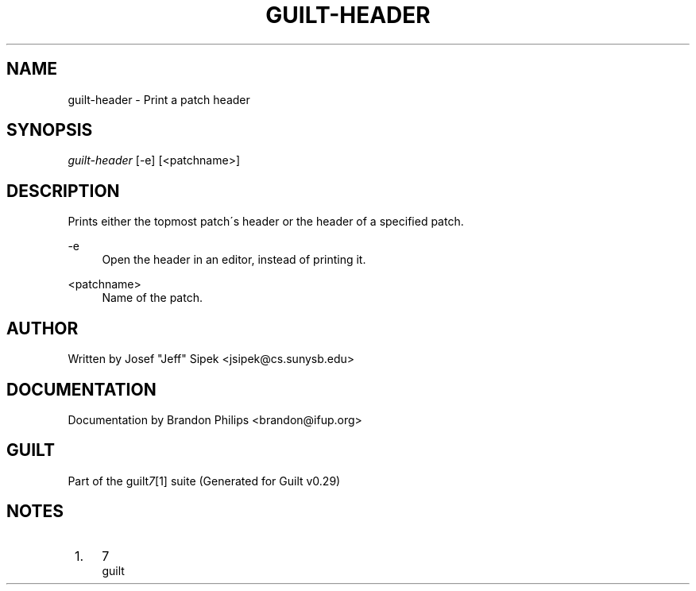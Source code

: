 .\"     Title: guilt-header
.\"    Author: 
.\" Generator: DocBook XSL Stylesheets v1.73.2 <http://docbook.sf.net/>
.\"      Date: 03/19/2008
.\"    Manual: 
.\"    Source: 
.\"
.TH "GUILT\-HEADER" "1" "03/19/2008" "" ""
.\" disable hyphenation
.nh
.\" disable justification (adjust text to left margin only)
.ad l
.SH "NAME"
guilt-header - Print a patch header
.SH "SYNOPSIS"
\fIguilt\-header\fR [\-e] [<patchname>]
.SH "DESCRIPTION"
Prints either the topmost patch\'s header or the header of a specified patch\.
.PP
\-e
.RS 4
Open the header in an editor, instead of printing it\.
.RE
.PP
<patchname>
.RS 4
Name of the patch\.
.RE
.SH "AUTHOR"
Written by Josef "Jeff" Sipek <jsipek@cs\.sunysb\.edu>
.SH "DOCUMENTATION"
Documentation by Brandon Philips <brandon@ifup\.org>
.SH "GUILT"
Part of the guilt\fI7\fR\&[1] suite (Generated for Guilt v0\.29)
.SH "NOTES"
.IP " 1." 4
7
.RS 4
\%guilt
.RE
